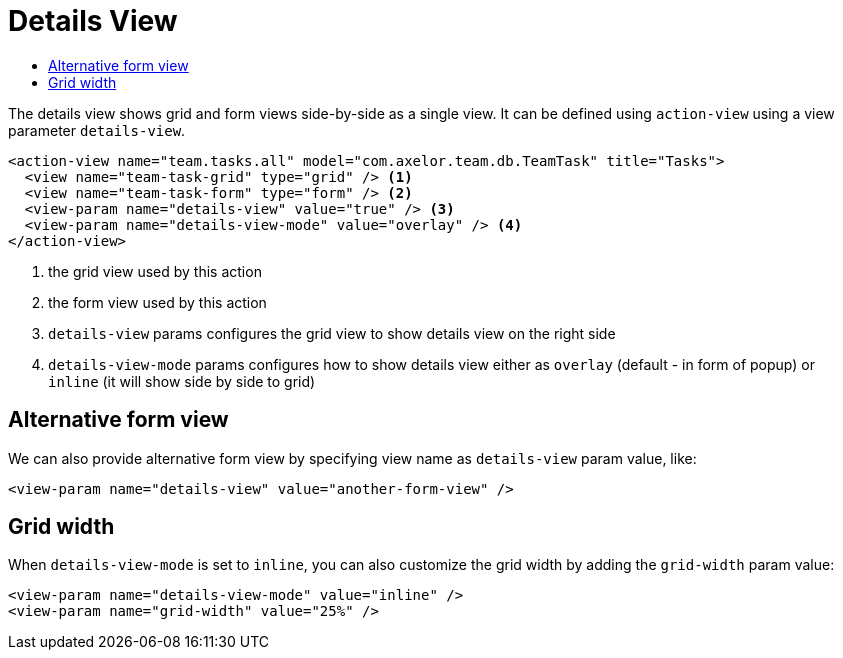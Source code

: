 = Details View
:toc:
:toc-title:

The details view shows grid and form views side-by-side as a single view. It can be defined
using `action-view` using a view parameter `details-view`.

[source,xml]
----
<action-view name="team.tasks.all" model="com.axelor.team.db.TeamTask" title="Tasks">
  <view name="team-task-grid" type="grid" /> <1>
  <view name="team-task-form" type="form" /> <2>
  <view-param name="details-view" value="true" /> <3>
  <view-param name="details-view-mode" value="overlay" /> <4>
</action-view>
----
<1> the grid view used by this action
<2> the form view used by this action
<3> `details-view` params configures the grid view to show details view on the right side
<4> `details-view-mode` params configures how to show details view either as `overlay` (default - in form of popup)
or `inline` (it will show side by side to grid)

== Alternative form view

We can also provide alternative form view by specifying view name as `details-view` param value, like:

[source,xml]
----
<view-param name="details-view" value="another-form-view" />
----

== Grid width

When `details-view-mode` is set to `inline`, you can also customize the grid width by adding the `grid-width` param value:

[source,xml]
----
<view-param name="details-view-mode" value="inline" />
<view-param name="grid-width" value="25%" />
----
